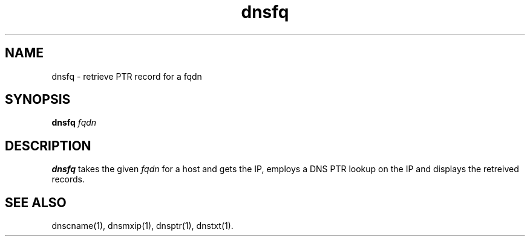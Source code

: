 .TH dnsfq 1
.SH NAME
dnsfq - retrieve PTR record for a fqdn

.SH SYNOPSIS
.B dnsfq 
.I fqdn

.SH DESCRIPTION
\fBdnsfq\fR takes the given \fIfqdn\fR for a host and gets the IP, employs
a DNS PTR lookup on the IP and displays the retreived records.

.SH "SEE ALSO"
dnscname(1),
dnsmxip(1),
dnsptr(1),
dnstxt(1).

